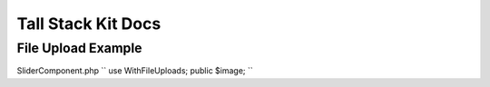 Tall Stack Kit Docs
===============

File Upload Example
-----------------

SliderComponent.php
``
use WithFileUploads;
public $image;
``
